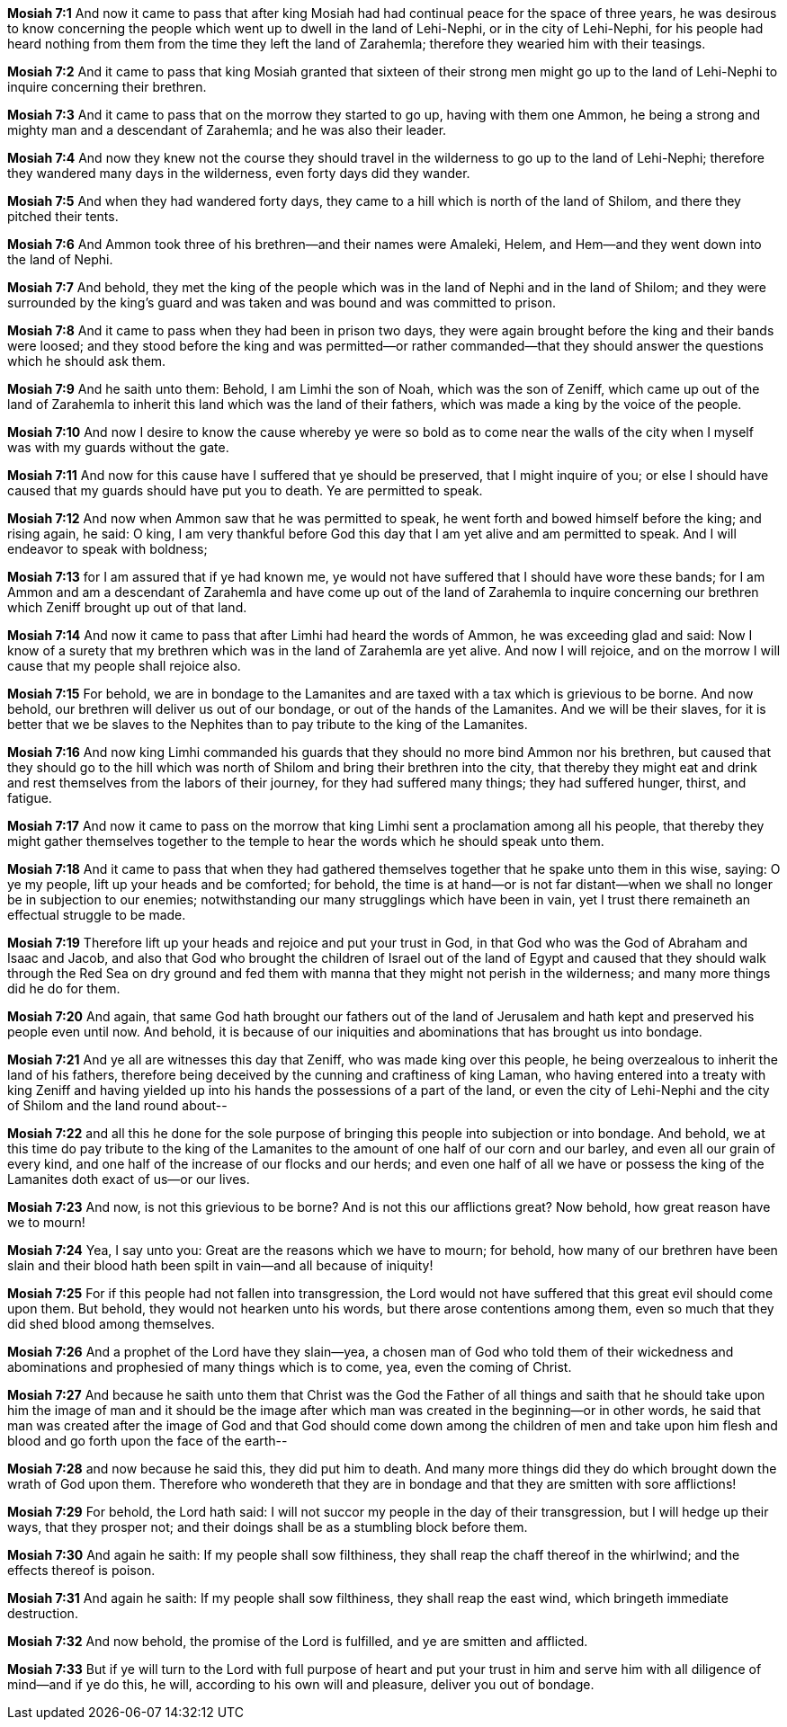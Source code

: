 *Mosiah 7:1* And now it came to pass that after king Mosiah had had continual peace for the space of three years, he was desirous to know concerning the people which went up to dwell in the land of Lehi-Nephi, or in the city of Lehi-Nephi, for his people had heard nothing from them from the time they left the land of Zarahemla; therefore they wearied him with their teasings.

*Mosiah 7:2* And it came to pass that king Mosiah granted that sixteen of their strong men might go up to the land of Lehi-Nephi to inquire concerning their brethren.

*Mosiah 7:3* And it came to pass that on the morrow they started to go up, having with them one Ammon, he being a strong and mighty man and a descendant of Zarahemla; and he was also their leader.

*Mosiah 7:4* And now they knew not the course they should travel in the wilderness to go up to the land of Lehi-Nephi; therefore they wandered many days in the wilderness, even forty days did they wander.

*Mosiah 7:5* And when they had wandered forty days, they came to a hill which is north of the land of Shilom, and there they pitched their tents.

*Mosiah 7:6* And Ammon took three of his brethren--and their names were Amaleki, Helem, and Hem--and they went down into the land of Nephi.

*Mosiah 7:7* And behold, they met the king of the people which was in the land of Nephi and in the land of Shilom; and they were surrounded by the king's guard and was taken and was bound and was committed to prison.

*Mosiah 7:8* And it came to pass when they had been in prison two days, they were again brought before the king and their bands were loosed; and they stood before the king and was permitted--or rather commanded--that they should answer the questions which he should ask them.

*Mosiah 7:9* And he saith unto them: Behold, I am Limhi the son of Noah, which was the son of Zeniff, which came up out of the land of Zarahemla to inherit this land which was the land of their fathers, which was made a king by the voice of the people.

*Mosiah 7:10* And now I desire to know the cause whereby ye were so bold as to come near the walls of the city when I myself was with my guards without the gate.

*Mosiah 7:11* And now for this cause have I suffered that ye should be preserved, that I might inquire of you; or else I should have caused that my guards should have put you to death. Ye are permitted to speak.

*Mosiah 7:12* And now when Ammon saw that he was permitted to speak, he went forth and bowed himself before the king; and rising again, he said: O king, I am very thankful before God this day that I am yet alive and am permitted to speak. And I will endeavor to speak with boldness;

*Mosiah 7:13* for I am assured that if ye had known me, ye would not have suffered that I should have wore these bands; for I am Ammon and am a descendant of Zarahemla and have come up out of the land of Zarahemla to inquire concerning our brethren which Zeniff brought up out of that land.

*Mosiah 7:14* And now it came to pass that after Limhi had heard the words of Ammon, he was exceeding glad and said: Now I know of a surety that my brethren which was in the land of Zarahemla are yet alive. And now I will rejoice, and on the morrow I will cause that my people shall rejoice also.

*Mosiah 7:15* For behold, we are in bondage to the Lamanites and are taxed with a tax which is grievious to be borne. And now behold, our brethren will deliver us out of our bondage, or out of the hands of the Lamanites. And we will be their slaves, for it is better that we be slaves to the Nephites than to pay tribute to the king of the Lamanites.

*Mosiah 7:16* And now king Limhi commanded his guards that they should no more bind Ammon nor his brethren, but caused that they should go to the hill which was north of Shilom and bring their brethren into the city, that thereby they might eat and drink and rest themselves from the labors of their journey, for they had suffered many things; they had suffered hunger, thirst, and fatigue.

*Mosiah 7:17* And now it came to pass on the morrow that king Limhi sent a proclamation among all his people, that thereby they might gather themselves together to the temple to hear the words which he should speak unto them.

*Mosiah 7:18* And it came to pass that when they had gathered themselves together that he spake unto them in this wise, saying: O ye my people, lift up your heads and be comforted; for behold, the time is at hand--or is not far distant--when we shall no longer be in subjection to our enemies; notwithstanding our many strugglings which have been in vain, yet I trust there remaineth an effectual struggle to be made.

*Mosiah 7:19* Therefore lift up your heads and rejoice and put your trust in God, in that God who was the God of Abraham and Isaac and Jacob, and also that God who brought the children of Israel out of the land of Egypt and caused that they should walk through the Red Sea on dry ground and fed them with manna that they might not perish in the wilderness; and many more things did he do for them.

*Mosiah 7:20* And again, that same God hath brought our fathers out of the land of Jerusalem and hath kept and preserved his people even until now. And behold, it is because of our iniquities and abominations that has brought us into bondage.

*Mosiah 7:21* And ye all are witnesses this day that Zeniff, who was made king over this people, he being overzealous to inherit the land of his fathers, therefore being deceived by the cunning and craftiness of king Laman, who having entered into a treaty with king Zeniff and having yielded up into his hands the possessions of a part of the land, or even the city of Lehi-Nephi and the city of Shilom and the land round about--

*Mosiah 7:22* and all this he done for the sole purpose of bringing this people into subjection or into bondage. And behold, we at this time do pay tribute to the king of the Lamanites to the amount of one half of our corn and our barley, and even all our grain of every kind, and one half of the increase of our flocks and our herds; and even one half of all we have or possess the king of the Lamanites doth exact of us--or our lives.

*Mosiah 7:23* And now, is not this grievious to be borne? And is not this our afflictions great? Now behold, how great reason have we to mourn!

*Mosiah 7:24* Yea, I say unto you: Great are the reasons which we have to mourn; for behold, how many of our brethren have been slain and their blood hath been spilt in vain--and all because of iniquity!

*Mosiah 7:25* For if this people had not fallen into transgression, the Lord would not have suffered that this great evil should come upon them. But behold, they would not hearken unto his words, but there arose contentions among them, even so much that they did shed blood among themselves.

*Mosiah 7:26* And a prophet of the Lord have they slain--yea, a chosen man of God who told them of their wickedness and abominations and prophesied of many things which is to come, yea, even the coming of Christ.

*Mosiah 7:27* And because he saith unto them that Christ was the God the Father of all things and saith that he should take upon him the image of man and it should be the image after which man was created in the beginning--or in other words, he said that man was created after the image of God and that God should come down among the children of men and take upon him flesh and blood and go forth upon the face of the earth--

*Mosiah 7:28* and now because he said this, they did put him to death. And many more things did they do which brought down the wrath of God upon them. Therefore who wondereth that they are in bondage and that they are smitten with sore afflictions!

*Mosiah 7:29* For behold, the Lord hath said: I will not succor my people in the day of their transgression, but I will hedge up their ways, that they prosper not; and their doings shall be as a stumbling block before them.

*Mosiah 7:30* And again he saith: If my people shall sow filthiness, they shall reap the chaff thereof in the whirlwind; and the effects thereof is poison.

*Mosiah 7:31* And again he saith: If my people shall sow filthiness, they shall reap the east wind, which bringeth immediate destruction.

*Mosiah 7:32* And now behold, the promise of the Lord is fulfilled, and ye are smitten and afflicted.

*Mosiah 7:33* But if ye will turn to the Lord with full purpose of heart and put your trust in him and serve him with all diligence of mind--and if ye do this, he will, according to his own will and pleasure, deliver you out of bondage.

